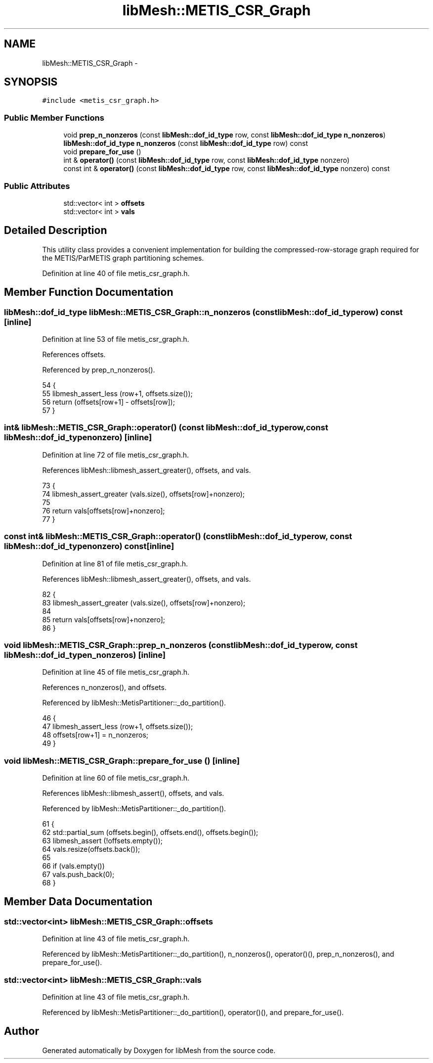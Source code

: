 .TH "libMesh::METIS_CSR_Graph" 3 "Tue May 6 2014" "libMesh" \" -*- nroff -*-
.ad l
.nh
.SH NAME
libMesh::METIS_CSR_Graph \- 
.SH SYNOPSIS
.br
.PP
.PP
\fC#include <metis_csr_graph\&.h>\fP
.SS "Public Member Functions"

.in +1c
.ti -1c
.RI "void \fBprep_n_nonzeros\fP (const \fBlibMesh::dof_id_type\fP row, const \fBlibMesh::dof_id_type\fP \fBn_nonzeros\fP)"
.br
.ti -1c
.RI "\fBlibMesh::dof_id_type\fP \fBn_nonzeros\fP (const \fBlibMesh::dof_id_type\fP row) const "
.br
.ti -1c
.RI "void \fBprepare_for_use\fP ()"
.br
.ti -1c
.RI "int & \fBoperator()\fP (const \fBlibMesh::dof_id_type\fP row, const \fBlibMesh::dof_id_type\fP nonzero)"
.br
.ti -1c
.RI "const int & \fBoperator()\fP (const \fBlibMesh::dof_id_type\fP row, const \fBlibMesh::dof_id_type\fP nonzero) const "
.br
.in -1c
.SS "Public Attributes"

.in +1c
.ti -1c
.RI "std::vector< int > \fBoffsets\fP"
.br
.ti -1c
.RI "std::vector< int > \fBvals\fP"
.br
.in -1c
.SH "Detailed Description"
.PP 
This utility class provides a convenient implementation for building the compressed-row-storage graph required for the METIS/ParMETIS graph partitioning schemes\&. 
.PP
Definition at line 40 of file metis_csr_graph\&.h\&.
.SH "Member Function Documentation"
.PP 
.SS "\fBlibMesh::dof_id_type\fP libMesh::METIS_CSR_Graph::n_nonzeros (const \fBlibMesh::dof_id_type\fProw) const\fC [inline]\fP"

.PP
Definition at line 53 of file metis_csr_graph\&.h\&.
.PP
References offsets\&.
.PP
Referenced by prep_n_nonzeros()\&.
.PP
.nf
54   {
55     libmesh_assert_less (row+1, offsets\&.size());
56     return (offsets[row+1] - offsets[row]);
57   }
.fi
.SS "int& libMesh::METIS_CSR_Graph::operator() (const \fBlibMesh::dof_id_type\fProw, const \fBlibMesh::dof_id_type\fPnonzero)\fC [inline]\fP"

.PP
Definition at line 72 of file metis_csr_graph\&.h\&.
.PP
References libMesh::libmesh_assert_greater(), offsets, and vals\&.
.PP
.nf
73   {
74     libmesh_assert_greater (vals\&.size(), offsets[row]+nonzero);
75 
76     return vals[offsets[row]+nonzero];
77   }
.fi
.SS "const int& libMesh::METIS_CSR_Graph::operator() (const \fBlibMesh::dof_id_type\fProw, const \fBlibMesh::dof_id_type\fPnonzero) const\fC [inline]\fP"

.PP
Definition at line 81 of file metis_csr_graph\&.h\&.
.PP
References libMesh::libmesh_assert_greater(), offsets, and vals\&.
.PP
.nf
82   {
83     libmesh_assert_greater (vals\&.size(), offsets[row]+nonzero);
84 
85     return vals[offsets[row]+nonzero];
86   }
.fi
.SS "void libMesh::METIS_CSR_Graph::prep_n_nonzeros (const \fBlibMesh::dof_id_type\fProw, const \fBlibMesh::dof_id_type\fPn_nonzeros)\fC [inline]\fP"

.PP
Definition at line 45 of file metis_csr_graph\&.h\&.
.PP
References n_nonzeros(), and offsets\&.
.PP
Referenced by libMesh::MetisPartitioner::_do_partition()\&.
.PP
.nf
46   {
47     libmesh_assert_less (row+1, offsets\&.size());
48     offsets[row+1] = n_nonzeros;
49   }
.fi
.SS "void libMesh::METIS_CSR_Graph::prepare_for_use ()\fC [inline]\fP"

.PP
Definition at line 60 of file metis_csr_graph\&.h\&.
.PP
References libMesh::libmesh_assert(), offsets, and vals\&.
.PP
Referenced by libMesh::MetisPartitioner::_do_partition()\&.
.PP
.nf
61   {
62     std::partial_sum (offsets\&.begin(), offsets\&.end(), offsets\&.begin());
63     libmesh_assert (!offsets\&.empty());
64     vals\&.resize(offsets\&.back());
65 
66     if (vals\&.empty())
67       vals\&.push_back(0);
68   }
.fi
.SH "Member Data Documentation"
.PP 
.SS "std::vector<int> libMesh::METIS_CSR_Graph::offsets"

.PP
Definition at line 43 of file metis_csr_graph\&.h\&.
.PP
Referenced by libMesh::MetisPartitioner::_do_partition(), n_nonzeros(), operator()(), prep_n_nonzeros(), and prepare_for_use()\&.
.SS "std::vector<int> libMesh::METIS_CSR_Graph::vals"

.PP
Definition at line 43 of file metis_csr_graph\&.h\&.
.PP
Referenced by libMesh::MetisPartitioner::_do_partition(), operator()(), and prepare_for_use()\&.

.SH "Author"
.PP 
Generated automatically by Doxygen for libMesh from the source code\&.
